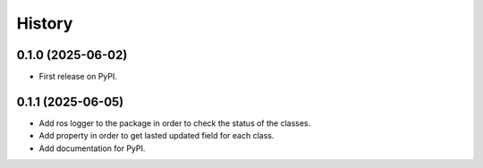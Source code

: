=======
History
=======

0.1.0 (2025-06-02)
------------------

* First release on PyPI.

0.1.1 (2025-06-05)
------------------

* Add ros logger to the package in order to check the status of the classes.
* Add property in order to get lasted updated field for each class.
* Add documentation for PyPI.

